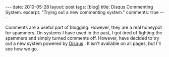 #+STARTUP: showall indent
#+STARTUP: hidestars
#+OPTIONS: H:2 num:nil tags:nil toc:nil timestamps:nil

#+BEGIN_HTML
---
date: 2010-05-28
layout: post
tags: [blog]
title: Disqus Commenting System.
excerpt: "Trying out a new commenting system."
comments: true
---
#+END_HTML

Comments are a useful part of blogging. However, they are a real
honeypot for spammers. On systems I have used in the past, I got tired
of fighting the spammers and simply turned comments off. However,
have decided to try out a new system powered by [[http://disqus.com][Disqus]] . It isn't
available on all pages, but I'll see how we go.
